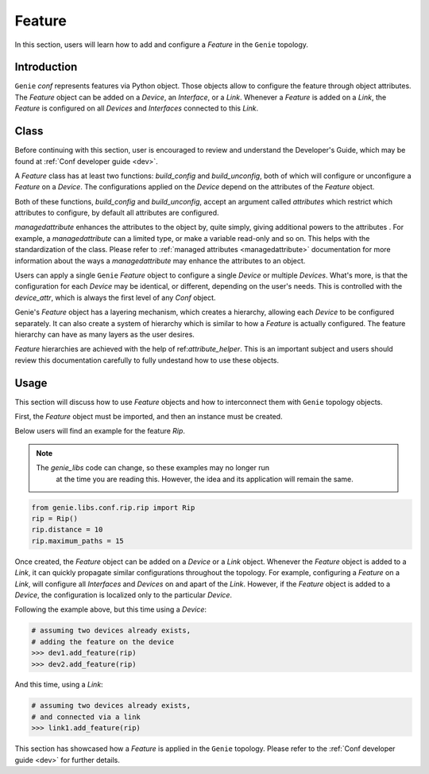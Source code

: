 Feature
=======

In this section, users will learn how to add and configure a `Feature` in the ``Genie``
topology.

Introduction
------------

``Genie`` `conf` represents features via Python object. Those objects allow to
configure the feature through object attributes. The `Feature` object can be
added on a `Device`, an `Interface`, or a `Link`.  Whenever a `Feature` is
added on a `Link`, the `Feature` is configured on all `Devices` and
`Interfaces` connected to this `Link`.

.. _infrastructure:

Class 
-------

Before continuing with this section, user is encouraged to review and understand the Developer's Guide, which may be found at :ref:`Conf developer guide <dev>`. 

A `Feature` class has at least two functions: `build_config` and
`build_unconfig`, both of which will configure or unconfigure a `Feature` on
a `Device`.  The configurations applied on the `Device` depend on the
attributes of the `Feature` object.

Both of these functions,  `build_config` and `build_unconfig`, accept an argument called 
`attributes` which restrict which attributes to configure, by default all
attributes are configured.  

`managedattribute` enhances the attributes to the object by, quite simply,
giving additional powers to the attributes .  For example, a `managedattribute`
can a limited type, or make a variable read-only and so on. This helps with the
standardization of the class.  Please refer to :ref:`managed attributes
<managedattribute>` documentation for more information about the ways a
`managedattribute` may enhance the attributes to an object.

Users can apply a single ``Genie`` `Feature` object to configure a single
`Device` or  multiple `Devices`.  What's more, is that the configuration for
each `Device` may be identical, or different, depending on the user's needs.
This is controlled with the `device_attr`, which is always the first level of
any `Conf` object.
 
Genie's `Feature` object has a layering mechanism, which creates a hierarchy,
allowing each `Device` to be configured separately.  It can also create a
system of hierarchy which is similar to how a `Feature` is actually configured.
The feature hierarchy can have as many layers as the user desires.

`Feature` hierarchies are achieved with the help of ref:`attribute_helper`. 
This is an important subject and users should review this documentation carefully 
to fully undestand how to use these objects. 

.. _usage:

Usage
---------

This section will discuss how to use `Feature` objects and how to interconnect them
with ``Genie`` topology objects.

First, the  `Feature` object must be imported, and then an instance must be created. 

Below users will find an example for the feature `Rip`. 

.. note::

    The `genie_libs` code can change, so these examples may no longer run 
   	at the time you are reading this. However, the idea and its application 
   	will remain the same. 
   	
.. code-block:: python

    from genie.libs.conf.rip.rip import Rip
    rip = Rip()
    rip.distance = 10
    rip.maximum_paths = 15

Once created, the `Feature` object can be added on a `Device` or a `Link`
object.  Whenever the `Feature` object is added to a `Link`, it can quickly
propagate similar configurations throughout the topology. For example,
configuring a `Feature` on a `Link`, will configure all `Interfaces` and
`Devices` on and apart of the `Link`. However, if the `Feature` object is added
to a `Device`, the configuration is localized only to the particular `Device`. 

Following the example above, but this time using a `Device`:

.. code-block:: python

    # assuming two devices already exists,
    # adding the feature on the device
    >>> dev1.add_feature(rip)
    >>> dev2.add_feature(rip)

And this time, using a `Link`:

.. code-block:: python

    # assuming two devices already exists,
    # and connected via a link
    >>> link1.add_feature(rip)

This section has showcased how a `Feature` is applied in the ``Genie`` topology. 
Please refer to the :ref:`Conf developer guide <dev>` for further details. 
